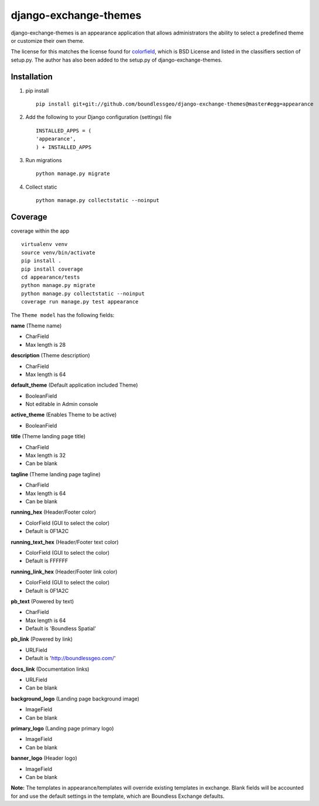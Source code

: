 django-exchange-themes
======================

|Build Status|

django-exchange-themes is an appearance application that allows
administrators the ability to select a predefined theme or customize
their own theme.

The license for this matches the license found for
`colorfield <https://github.com/h3/django-colorfield>`__, which is BSD
License and listed in the classifiers section of setup.py. The author
has also been added to the setup.py of django-exchange-themes.

Installation
------------

1. pip install

   ::

       pip install git+git://github.com/boundlessgeo/django-exchange-themes@master#egg=appearance

2. Add the following to your Django configuration (settings) file

   ::

       INSTALLED_APPS = (
       'appearance',
       ) + INSTALLED_APPS

3. Run migrations

   ::

       python manage.py migrate

4. Collect static

   ::

       python manage.py collectstatic --noinput

Coverage
--------

coverage within the app

::

    virtualenv venv
    source venv/bin/activate
    pip install .
    pip install coverage
    cd appearance/tests
    python manage.py migrate
    python manage.py collectstatic --noinput
    coverage run manage.py test appearance

The ``Theme model`` has the following fields:

**name** (Theme name)

-  CharField
-  Max length is 28

**description** (Theme description)

-  CharField
-  Max length is 64

**default\_theme** (Default application included Theme)

-  BooleanField
-  Not editable in Admin console

**active\_theme** (Enables Theme to be active)

-  BooleanField

**title** (Theme landing page title)

-  CharField
-  Max length is 32
-  Can be blank

**tagline** (Theme landing page tagline)

-  CharField
-  Max length is 64
-  Can be blank

**running\_hex** (Header/Footer color)

-  ColorField (GUI to select the color)
-  Default is 0F1A2C

**running\_text\_hex** (Header/Footer text color)

-  ColorField (GUI to select the color)
-  Default is FFFFFF

**running\_link\_hex** (Header/Footer link color)

-  ColorField (GUI to select the color)
-  Default is 0F1A2C

**pb\_text** (Powered by text)

-  CharField
-  Max length is 64
-  Default is 'Boundless Spatial'

**pb\_link** (Powered by link)

-  URLField
-  Default is 'http://boundlessgeo.com/'

**docs\_link** (Documentation links)

-  URLField
-  Can be blank

**background\_logo** (Landing page background image)

-  ImageField
-  Can be blank

**primary\_logo** (Landing page primary logo)

-  ImageField
-  Can be blank

**banner\_logo** (Header logo)

-  ImageField
-  Can be blank

**Note:** The templates in appearance/templates will override existing
templates in exchange. Blank fields will be accounted for and use the
default settings in the template, which are Boundless Exchange defaults.

.. |Build Status| image:: https://travis-ci.org/boundlessgeo/django-exchange-themes.svg?branch=master
   :target: https://travis-ci.org/boundlessgeo/django-exchange-themes
